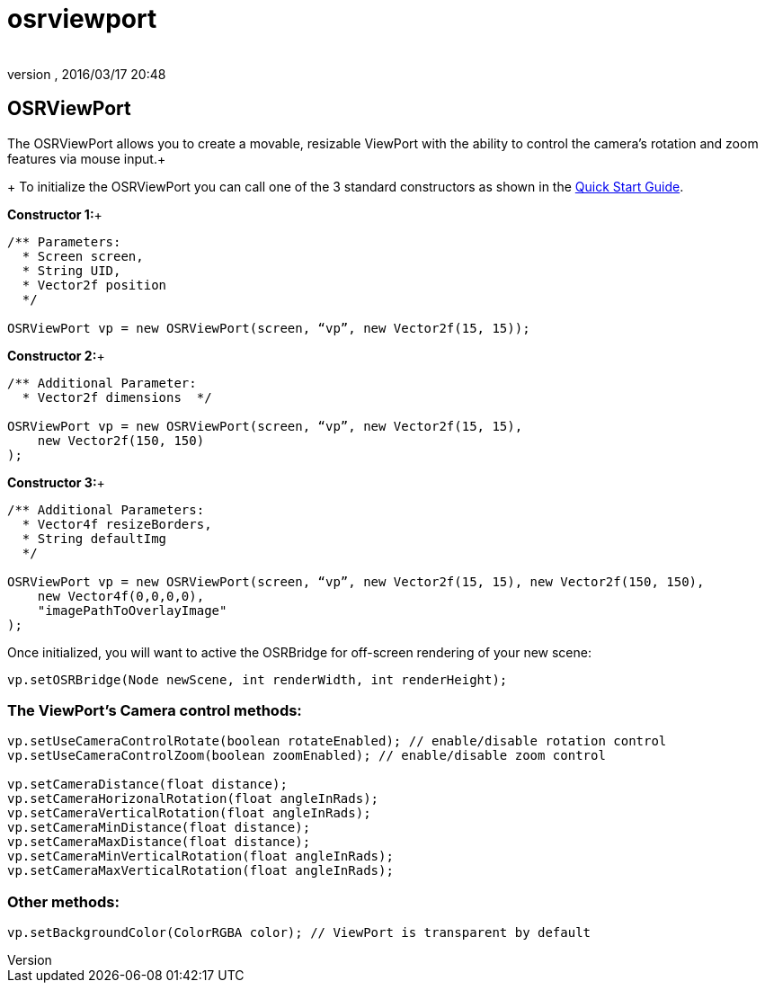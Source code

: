 = osrviewport
:author: 
:revnumber: 
:revdate: 2016/03/17 20:48
:relfileprefix: ../../../
:imagesdir: ../../..
ifdef::env-github,env-browser[:outfilesuffix: .adoc]



== OSRViewPort

The OSRViewPort allows you to create a movable, resizable ViewPort with the ability to control the camera's rotation and zoom features via mouse input.+
+
To initialize the OSRViewPort you can call one of the 3 standard constructors as shown in the <<jme3/contributions/tonegodgui/quickstart#,Quick Start Guide>>.

*Constructor 1:*+

[source,java]
----

/** Parameters:
  * Screen screen,
  * String UID,
  * Vector2f position
  */
 
OSRViewPort vp = new OSRViewPort(screen, “vp”, new Vector2f(15, 15));

----

*Constructor 2:*+

[source,java]
----

/** Additional Parameter:
  * Vector2f dimensions  */
 
OSRViewPort vp = new OSRViewPort(screen, “vp”, new Vector2f(15, 15),
    new Vector2f(150, 150)
);

----

*Constructor 3:*+

[source,java]
----

/** Additional Parameters:
  * Vector4f resizeBorders,
  * String defaultImg
  */
 
OSRViewPort vp = new OSRViewPort(screen, “vp”, new Vector2f(15, 15), new Vector2f(150, 150),
    new Vector4f(0,0,0,0),
    "imagePathToOverlayImage"
);

----

Once initialized, you will want to active the OSRBridge for off-screen rendering of your new scene:

[source,java]
----

vp.setOSRBridge(Node newScene, int renderWidth, int renderHeight);

----


=== The ViewPort’s Camera control methods:

[source,java]
----

vp.setUseCameraControlRotate(boolean rotateEnabled); // enable/disable rotation control
vp.setUseCameraControlZoom(boolean zoomEnabled); // enable/disable zoom control
 
vp.setCameraDistance(float distance);
vp.setCameraHorizonalRotation(float angleInRads);
vp.setCameraVerticalRotation(float angleInRads);
vp.setCameraMinDistance(float distance);
vp.setCameraMaxDistance(float distance);
vp.setCameraMinVerticalRotation(float angleInRads);
vp.setCameraMaxVerticalRotation(float angleInRads);

----


=== Other methods:

[source,java]
----

vp.setBackgroundColor(ColorRGBA color); // ViewPort is transparent by default

----

